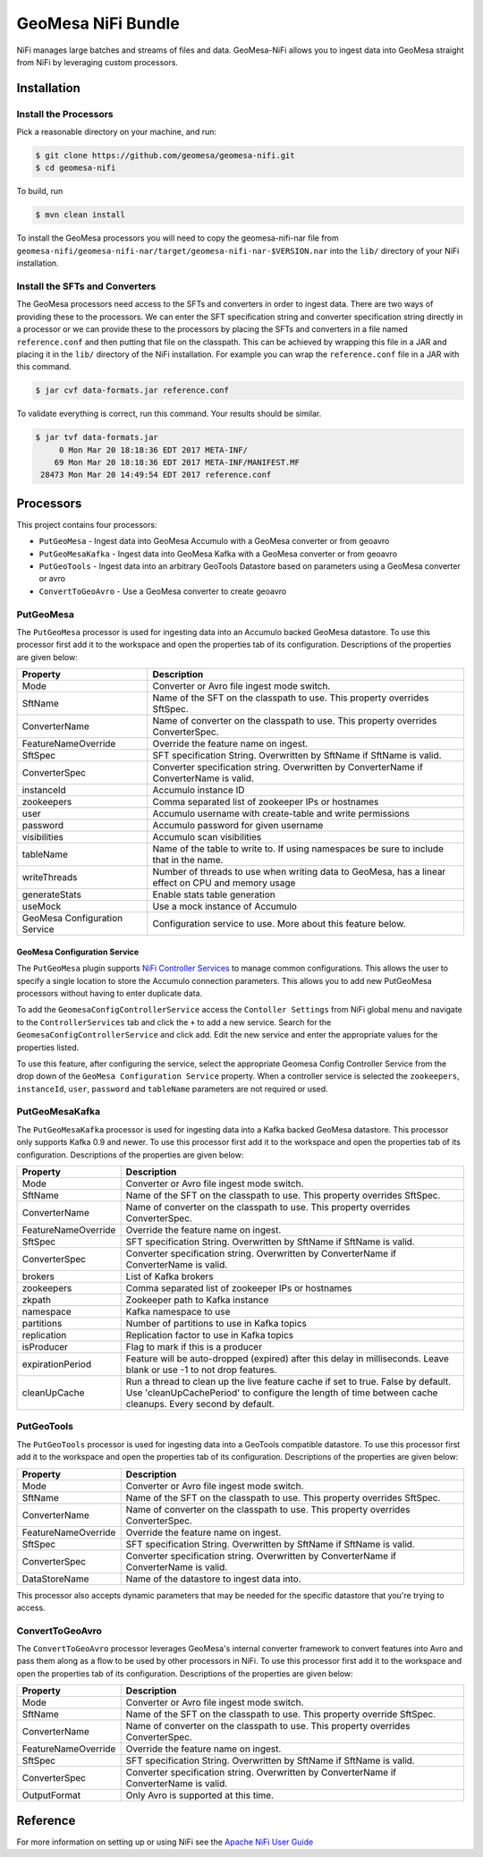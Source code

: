 GeoMesa NiFi Bundle
===================

NiFi manages large batches and streams of files and data. GeoMesa-NiFi
allows you to ingest data into GeoMesa straight from NiFi by leveraging
custom processors.

Installation
------------

Install the Processors
~~~~~~~~~~~~~~~~~~~~~~

Pick a reasonable directory on your machine, and run:

.. code-block:: bash

    $ git clone https://github.com/geomesa/geomesa-nifi.git
    $ cd geomesa-nifi

To build, run

.. code-block:: bash

    $ mvn clean install

To install the GeoMesa processors you will need to copy the
geomesa-nifi-nar file from
``geomesa-nifi/geomesa-nifi-nar/target/geomesa-nifi-nar-$VERSION.nar``
into the ``lib/`` directory of your NiFi installation.

Install the SFTs and Converters
~~~~~~~~~~~~~~~~~~~~~~~~~~~~~~~

The GeoMesa processors need access to the SFTs and converters in order
to ingest data. There are two ways of providing these to the processors.
We can enter the SFT specification string and converter specification
string directly in a processor or we can provide these to the processors
by placing the SFTs and converters in a file named ``reference.conf``
and then putting that file on the classpath. This can be achieved by
wrapping this file in a JAR and placing it in the ``lib/`` directory of
the NiFi installation. For example you can wrap the ``reference.conf``
file in a JAR with this command.

.. code-block:: bash

    $ jar cvf data-formats.jar reference.conf

To validate everything is correct, run this command. Your results should
be similar.

.. code-block:: bash

    $ jar tvf data-formats.jar
         0 Mon Mar 20 18:18:36 EDT 2017 META-INF/
        69 Mon Mar 20 18:18:36 EDT 2017 META-INF/MANIFEST.MF
     28473 Mon Mar 20 14:49:54 EDT 2017 reference.conf

Processors
----------

This project contains four processors:

-  ``PutGeoMesa`` - Ingest data into GeoMesa Accumulo with a GeoMesa
   converter or from geoavro
-  ``PutGeoMesaKafka`` - Ingest data into GeoMesa Kafka with a GeoMesa
   converter or from geoavro
-  ``PutGeoTools`` - Ingest data into an arbitrary GeoTools Datastore
   based on parameters using a GeoMesa converter or avro
-  ``ConvertToGeoAvro`` - Use a GeoMesa converter to create geoavro

PutGeoMesa
~~~~~~~~~~

The ``PutGeoMesa`` processor is used for ingesting data into an Accumulo
backed GeoMesa datastore. To use this processor first add it to the
workspace and open the properties tab of its configuration. Descriptions
of the properties are given below:

+---------------------------------+------------------------------------------------------------------------------------------------------+
| Property                        | Description                                                                                          |
+=================================+======================================================================================================+
| Mode                            | Converter or Avro file ingest mode switch.                                                           |
+---------------------------------+------------------------------------------------------------------------------------------------------+
| SftName                         | Name of the SFT on the classpath to use. This property overrides SftSpec.                            |
+---------------------------------+------------------------------------------------------------------------------------------------------+
| ConverterName                   | Name of converter on the classpath to use. This property overrides ConverterSpec.                    |
+---------------------------------+------------------------------------------------------------------------------------------------------+
| FeatureNameOverride             | Override the feature name on ingest.                                                                 |
+---------------------------------+------------------------------------------------------------------------------------------------------+
| SftSpec                         | SFT specification String. Overwritten by SftName if SftName is valid.                                |
+---------------------------------+------------------------------------------------------------------------------------------------------+
| ConverterSpec                   | Converter specification string. Overwritten by ConverterName if ConverterName is valid.              |
+---------------------------------+------------------------------------------------------------------------------------------------------+
| instanceId                      | Accumulo instance ID                                                                                 |
+---------------------------------+------------------------------------------------------------------------------------------------------+
| zookeepers                      | Comma separated list of zookeeper IPs or hostnames                                                   |
+---------------------------------+------------------------------------------------------------------------------------------------------+
| user                            | Accumulo username with create-table and write permissions                                            |
+---------------------------------+------------------------------------------------------------------------------------------------------+
| password                        | Accumulo password for given username                                                                 |
+---------------------------------+------------------------------------------------------------------------------------------------------+
| visibilities                    | Accumulo scan visibilities                                                                           |
+---------------------------------+------------------------------------------------------------------------------------------------------+
| tableName                       | Name of the table to write to. If using namespaces be sure to include that in the name.              |
+---------------------------------+------------------------------------------------------------------------------------------------------+
| writeThreads                    | Number of threads to use when writing data to GeoMesa, has a linear effect on CPU and memory usage   |
+---------------------------------+------------------------------------------------------------------------------------------------------+
| generateStats                   | Enable stats table generation                                                                        |
+---------------------------------+------------------------------------------------------------------------------------------------------+
| useMock                         | Use a mock instance of Accumulo                                                                      |
+---------------------------------+------------------------------------------------------------------------------------------------------+
| GeoMesa Configuration Service   | Configuration service to use. More about this feature below.                                         |
+---------------------------------+------------------------------------------------------------------------------------------------------+

GeoMesa Configuration Service
^^^^^^^^^^^^^^^^^^^^^^^^^^^^^

The ``PutGeoMesa`` plugin supports `NiFi Controller
Services <http://docs.geoserver.org/stable/en/user/tutorials/cql/cql_tutorial.html>`__
to manage common configurations. This allows the user to specify a
single location to store the Accumulo connection parameters. This allows
you to add new PutGeoMesa processors without having to enter duplicate
data.

To add the ``GeomesaConfigControllerService`` access the
``Contoller Settings`` from NiFi global menu and navigate to the
``ControllerServices`` tab and click the ``+`` to add a new service.
Search for the ``GeomesaConfigControllerService`` and click add. Edit
the new service and enter the appropriate values for the properties
listed.

To use this feature, after configuring the service, select the
appropriate Geomesa Config Controller Service from the drop down of the
``GeoMesa Configuration Service`` property. When a controller service is
selected the ``zookeepers``, ``instanceId``, ``user``, ``password`` and
``tableName`` parameters are not required or used.

PutGeoMesaKafka
~~~~~~~~~~~~~~~

The ``PutGeoMesaKafka`` processor is used for ingesting data into a
Kafka backed GeoMesa datastore. This processor only supports Kafka 0.9
and newer. To use this processor first add it to the workspace and open
the properties tab of its configuration. Descriptions of the properties
are given below:

+-----------------------+-----------------------------------------------------------------------------------------------------------------------------------------------------------------------------------------------+
| Property              | Description                                                                                                                                                                                   |
+=======================+===============================================================================================================================================================================================+
| Mode                  | Converter or Avro file ingest mode switch.                                                                                                                                                    |
+-----------------------+-----------------------------------------------------------------------------------------------------------------------------------------------------------------------------------------------+
| SftName               | Name of the SFT on the classpath to use. This property overrides SftSpec.                                                                                                                     |
+-----------------------+-----------------------------------------------------------------------------------------------------------------------------------------------------------------------------------------------+
| ConverterName         | Name of converter on the classpath to use. This property overrides ConverterSpec.                                                                                                             |
+-----------------------+-----------------------------------------------------------------------------------------------------------------------------------------------------------------------------------------------+
| FeatureNameOverride   | Override the feature name on ingest.                                                                                                                                                          |
+-----------------------+-----------------------------------------------------------------------------------------------------------------------------------------------------------------------------------------------+
| SftSpec               | SFT specification String. Overwritten by SftName if SftName is valid.                                                                                                                         |
+-----------------------+-----------------------------------------------------------------------------------------------------------------------------------------------------------------------------------------------+
| ConverterSpec         | Converter specification string. Overwritten by ConverterName if ConverterName is valid.                                                                                                       |
+-----------------------+-----------------------------------------------------------------------------------------------------------------------------------------------------------------------------------------------+
| brokers               | List of Kafka brokers                                                                                                                                                                         |
+-----------------------+-----------------------------------------------------------------------------------------------------------------------------------------------------------------------------------------------+
| zookeepers            | Comma separated list of zookeeper IPs or hostnames                                                                                                                                            |
+-----------------------+-----------------------------------------------------------------------------------------------------------------------------------------------------------------------------------------------+
| zkpath                | Zookeeper path to Kafka instance                                                                                                                                                              |
+-----------------------+-----------------------------------------------------------------------------------------------------------------------------------------------------------------------------------------------+
| namespace             | Kafka namespace to use                                                                                                                                                                        |
+-----------------------+-----------------------------------------------------------------------------------------------------------------------------------------------------------------------------------------------+
| partitions            | Number of partitions to use in Kafka topics                                                                                                                                                   |
+-----------------------+-----------------------------------------------------------------------------------------------------------------------------------------------------------------------------------------------+
| replication           | Replication factor to use in Kafka topics                                                                                                                                                     |
+-----------------------+-----------------------------------------------------------------------------------------------------------------------------------------------------------------------------------------------+
| isProducer            | Flag to mark if this is a producer                                                                                                                                                            |
+-----------------------+-----------------------------------------------------------------------------------------------------------------------------------------------------------------------------------------------+
| expirationPeriod      | Feature will be auto-dropped (expired) after this delay in milliseconds. Leave blank or use -1 to not drop features.                                                                          |
+-----------------------+-----------------------------------------------------------------------------------------------------------------------------------------------------------------------------------------------+
| cleanUpCache          | Run a thread to clean up the live feature cache if set to true. False by default. Use 'cleanUpCachePeriod' to configure the length of time between cache cleanups. Every second by default.   |
+-----------------------+-----------------------------------------------------------------------------------------------------------------------------------------------------------------------------------------------+

PutGeoTools
~~~~~~~~~~~

The ``PutGeoTools`` processor is used for ingesting data into a GeoTools
compatible datastore. To use this processor first add it to the
workspace and open the properties tab of its configuration. Descriptions
of the properties are given below:

+-----------------------+-------------------------------------------------------------------------------------------+
| Property              | Description                                                                               |
+=======================+===========================================================================================+
| Mode                  | Converter or Avro file ingest mode switch.                                                |
+-----------------------+-------------------------------------------------------------------------------------------+
| SftName               | Name of the SFT on the classpath to use. This property overrides SftSpec.                 |
+-----------------------+-------------------------------------------------------------------------------------------+
| ConverterName         | Name of converter on the classpath to use. This property overrides ConverterSpec.         |
+-----------------------+-------------------------------------------------------------------------------------------+
| FeatureNameOverride   | Override the feature name on ingest.                                                      |
+-----------------------+-------------------------------------------------------------------------------------------+
| SftSpec               | SFT specification String. Overwritten by SftName if SftName is valid.                     |
+-----------------------+-------------------------------------------------------------------------------------------+
| ConverterSpec         | Converter specification string. Overwritten by ConverterName if ConverterName is valid.   |
+-----------------------+-------------------------------------------------------------------------------------------+
| DataStoreName         | Name of the datastore to ingest data into.                                                |
+-----------------------+-------------------------------------------------------------------------------------------+

This processor also accepts dynamic parameters that may be needed for
the specific datastore that you're trying to access.

ConvertToGeoAvro
~~~~~~~~~~~~~~~~

The ``ConvertToGeoAvro`` processor leverages GeoMesa's internal
converter framework to convert features into Avro and pass them along as
a flow to be used by other processors in NiFi. To use this processor
first add it to the workspace and open the properties tab of its
configuration. Descriptions of the properties are given below:

+-----------------------+-------------------------------------------------------------------------------------------+
| Property              | Description                                                                               |
+=======================+===========================================================================================+
| Mode                  | Converter or Avro file ingest mode switch.                                                |
+-----------------------+-------------------------------------------------------------------------------------------+
| SftName               | Name of the SFT on the classpath to use. This property override SftSpec.                  |
+-----------------------+-------------------------------------------------------------------------------------------+
| ConverterName         | Name of converter on the classpath to use. This property overrides ConverterSpec.         |
+-----------------------+-------------------------------------------------------------------------------------------+
| FeatureNameOverride   | Override the feature name on ingest.                                                      |
+-----------------------+-------------------------------------------------------------------------------------------+
| SftSpec               | SFT specification String. Overwritten by SftName if SftName is valid.                     |
+-----------------------+-------------------------------------------------------------------------------------------+
| ConverterSpec         | Converter specification string. Overwritten by ConverterName if ConverterName is valid.   |
+-----------------------+-------------------------------------------------------------------------------------------+
| OutputFormat          | Only Avro is supported at this time.                                                      |
+-----------------------+-------------------------------------------------------------------------------------------+

Reference
---------

For more information on setting up or using NiFi see the `Apache NiFi
User
Guide <https://nifi.apache.org/docs/nifi-docs/html/user-guide.html>`__
